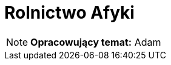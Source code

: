 = Rolnictwo Afyki
:toc:
:toc-title: Spis treści
:sectnums:
:icons: font
:imagesdir: obrazki
ifdef::env-github[]
:tip-caption: :bulb:
:note-caption: :information_source:
:important-caption: :heavy_exclamation_mark:
:caution-caption: :fire:
:warning-caption: :warning:
endif::[]

NOTE: *Opracowujący temat:* Adam
